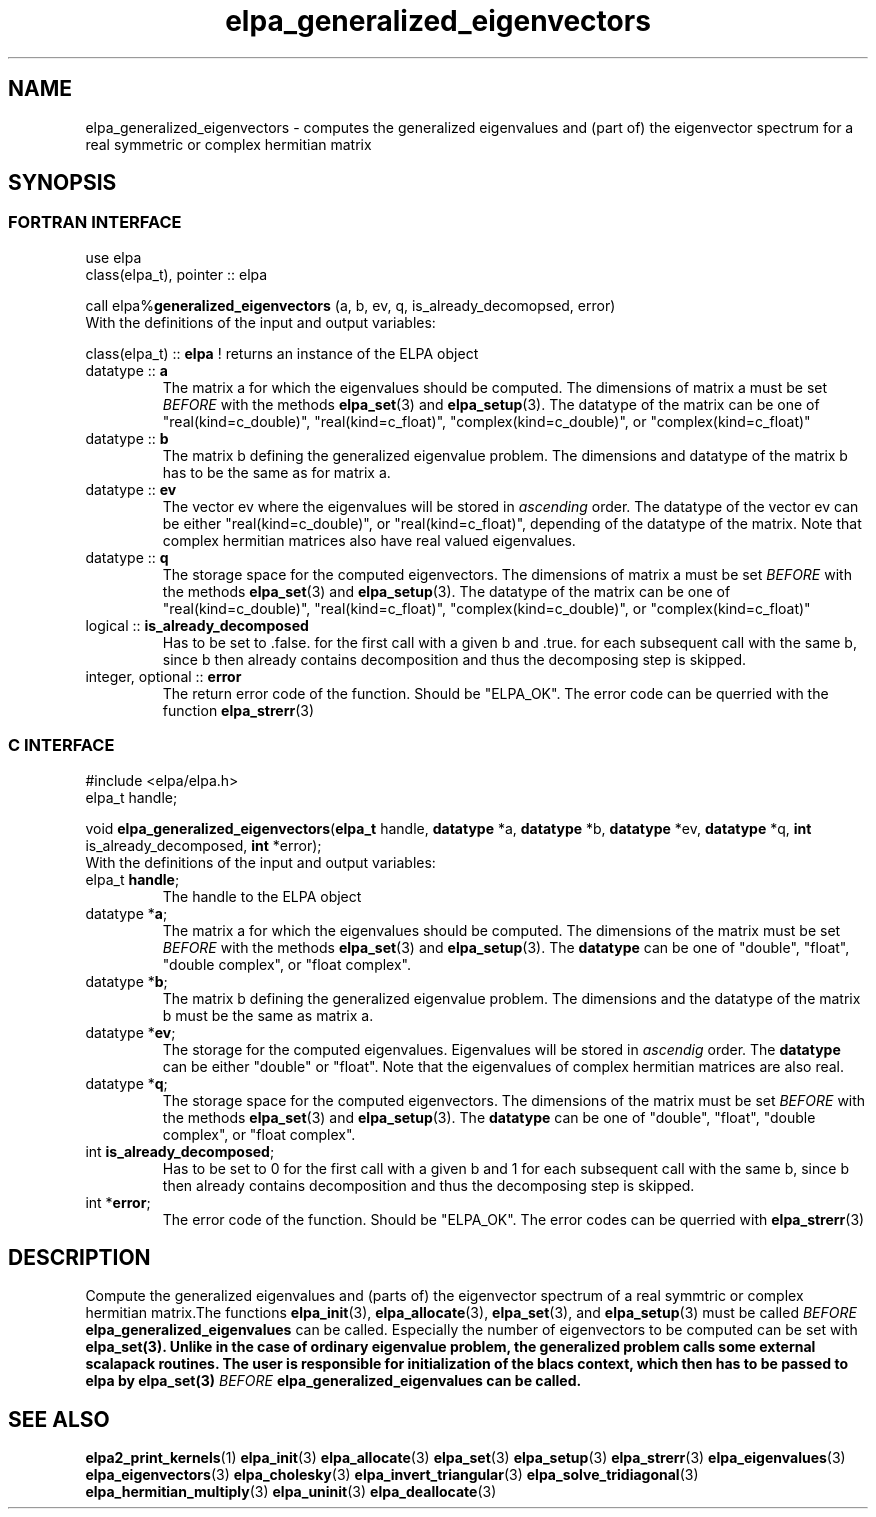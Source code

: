 .TH "elpa_generalized_eigenvectors" 3 "Thu Feb 1 2018" "ELPA" \" -*- nroff -*-
.ad l
.nh
.SH NAME
elpa_generalized_eigenvectors \- computes the generalized eigenvalues and (part of) the eigenvector spectrum for a real symmetric or complex hermitian matrix
.br

.SH SYNOPSIS
.br
.SS FORTRAN INTERFACE
use elpa
.br
class(elpa_t), pointer :: elpa
.br

.RI  "call elpa%\fBgeneralized_eigenvectors\fP (a, b, ev, q, is_already_decomopsed, error)"
.br
.RI " "
.br
.RI "With the definitions of the input and output variables:"

.br
.RI "class(elpa_t) :: \fBelpa\fP  ! returns an instance of the ELPA object"
.br
.TP
.RI "datatype :: \fBa\fP"
The matrix a for which the eigenvalues should be computed. The dimensions of matrix a must be set \fIBEFORE\fP with the methods \fBelpa_set\fP(3) and \fBelpa_setup\fP(3). The datatype of the matrix can be one of "real(kind=c_double)", "real(kind=c_float)", "complex(kind=c_double)", or "complex(kind=c_float)"
.TP
.RI "datatype :: \fBb\fP"
The matrix b defining the generalized eigenvalue problem. The dimensions and datatype of the matrix b has to be the same as for matrix a.
.TP
.RI "datatype :: \fBev\fP"
The vector ev where the eigenvalues will be stored in \fIascending\fP order. The datatype of the vector ev can be either "real(kind=c_double)", or "real(kind=c_float)", depending of the datatype of the matrix. Note that complex hermitian matrices also have real valued eigenvalues.
.TP
.RI "datatype :: \fBq\fP"
The storage space for the computed eigenvectors. The dimensions of matrix a must be set \fIBEFORE\fP with the methods \fBelpa_set\fP(3) and \fBelpa_setup\fP(3). The datatype of the matrix can be one of "real(kind=c_double)", "real(kind=c_float)", "complex(kind=c_double)", or "complex(kind=c_float)"
.TP
.RI "logical :: \fBis_already_decomposed\fP"
Has to be set to .false. for the first call with a given b and .true. for
each subsequent call with the same b, since b then already contains
decomposition and thus the decomposing step is skipped.

.TP
.RI "integer, optional :: \fBerror\fP"
The return error code of the function. Should be "ELPA_OK". The error code can be querried with the function \fBelpa_strerr\fP(3)

.br
.SS C INTERFACE
#include <elpa/elpa.h>
.br
elpa_t handle;

.br
.RI "void \fBelpa_generalized_eigenvectors\fP(\fBelpa_t\fP handle, \fBdatatype\fP *a, \fBdatatype\fP *b, \fBdatatype\fP *ev, \fBdatatype\fP *q,  \fBint\fP is_already_decomposed, \fBint\fP *error);"
.br
.RI " "
.br
.RI "With the definitions of the input and output variables:"

.br
.TP
.RI "elpa_t \fBhandle\fP;"
The handle to the ELPA object
.TP
.RI "datatype *\fBa\fP;"
The matrix a for which the eigenvalues should be computed. The dimensions of the matrix must be set \fIBEFORE\fP with the methods \fBelpa_set\fP(3) and \fBelpa_setup\fP(3). The \fBdatatype\fP can be one of "double", "float", "double complex", or "float complex".
.TP
.RI "datatype *\fBb\fP;"
The matrix b defining the generalized eigenvalue problem. The dimensions and the datatype of the matrix b must be the same as matrix a.
.TP
.RI "datatype *\fBev\fP;"
The storage for the computed eigenvalues. Eigenvalues will be stored in \fIascendig\fP order. The \fBdatatype\fP can be either "double" or "float". Note that the eigenvalues of complex hermitian matrices are also real.
.TP
.RI "datatype *\fBq\fP;"
The storage space for the computed eigenvectors. The dimensions of the matrix must be set \fIBEFORE\fP with the methods \fBelpa_set\fP(3) and \fBelpa_setup\fP(3). The \fBdatatype\fP can be one of "double", "float", "double complex", or "float complex".
.TP
.RI "int \fBis_already_decomposed\fP;"
Has to be set to 0 for the first call with a given b and 1 for each subsequent call with the same b, since b then already contains decomposition and thus the decomposing step is skipped.
.TP
.RI "int *\fBerror\fP;"
The error code of the function. Should be "ELPA_OK". The error codes can be querried with \fBelpa_strerr\fP(3)

.SH DESCRIPTION
Compute the generalized eigenvalues and (parts of) the eigenvector spectrum of a real symmtric or complex hermitian matrix.The functions \fBelpa_init\fP(3), \fBelpa_allocate\fP(3), \fBelpa_set\fP(3), and \fBelpa_setup\fP(3) must be called \fIBEFORE\fP \fBelpa_generalized_eigenvalues\fP can be called. Especially the number of eigenvectors to be computed can be set with \fPelpa_set\fB(3). Unlike in the case of ordinary eigenvalue problem, the generalized problem calls some external scalapack routines. The user is responsible for initialization of the blacs context, which then has to be passed to elpa by \fPelpa_set\fB(3) \fIBEFORE\fP \fBelpa_generalized_eigenvalues\fP can be called.
.br
.SH "SEE ALSO"
.br
\fBelpa2_print_kernels\fP(1) \fBelpa_init\fP(3) \fBelpa_allocate\fP(3) \fBelpa_set\fP(3) \fBelpa_setup\fP(3) \fBelpa_strerr\fP(3) \fBelpa_eigenvalues\fP(3) \fBelpa_eigenvectors\fP(3) \fBelpa_cholesky\fP(3) \fBelpa_invert_triangular\fP(3) \fBelpa_solve_tridiagonal\fP(3) \fBelpa_hermitian_multiply\fP(3) \fBelpa_uninit\fP(3) \fBelpa_deallocate\fP(3)
